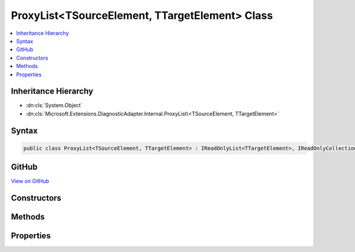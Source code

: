 

ProxyList<TSourceElement, TTargetElement> Class
===============================================



.. contents:: 
   :local:







Inheritance Hierarchy
---------------------


* :dn:cls:`System.Object`
* :dn:cls:`Microsoft.Extensions.DiagnosticAdapter.Internal.ProxyList\<TSourceElement, TTargetElement>`








Syntax
------

.. code-block:: csharp

   public class ProxyList<TSourceElement, TTargetElement> : IReadOnlyList<TTargetElement>, IReadOnlyCollection<TTargetElement>, IEnumerable<TTargetElement>, IEnumerable





GitHub
------

`View on GitHub <https://github.com/aspnet/apidocs/blob/master/aspnet/eventnotification/src/Microsoft.Extensions.DiagnosticAdapter/Internal/ProxyList.cs>`_





.. dn:class:: Microsoft.Extensions.DiagnosticAdapter.Internal.ProxyList<TSourceElement, TTargetElement>

Constructors
------------

.. dn:class:: Microsoft.Extensions.DiagnosticAdapter.Internal.ProxyList<TSourceElement, TTargetElement>
    :noindex:
    :hidden:

    
    .. dn:constructor:: Microsoft.Extensions.DiagnosticAdapter.Internal.ProxyList<TSourceElement, TTargetElement>.ProxyList(System.Collections.Generic.IList<TSourceElement>)
    
        
        
        
        :type source: System.Collections.Generic.IList{{TSourceElement}}
    
        
        .. code-block:: csharp
    
           public ProxyList(IList<TSourceElement> source)
    
    .. dn:constructor:: Microsoft.Extensions.DiagnosticAdapter.Internal.ProxyList<TSourceElement, TTargetElement>.ProxyList(System.Collections.Generic.IList<TSourceElement>, System.Type)
    
        
        
        
        :type source: System.Collections.Generic.IList{{TSourceElement}}
        
        
        :type proxyType: System.Type
    
        
        .. code-block:: csharp
    
           protected ProxyList(IList<TSourceElement> source, Type proxyType)
    

Methods
-------

.. dn:class:: Microsoft.Extensions.DiagnosticAdapter.Internal.ProxyList<TSourceElement, TTargetElement>
    :noindex:
    :hidden:

    
    .. dn:method:: Microsoft.Extensions.DiagnosticAdapter.Internal.ProxyList<TSourceElement, TTargetElement>.GetEnumerator()
    
        
        :rtype: System.Collections.Generic.IEnumerator{{TTargetElement}}
    
        
        .. code-block:: csharp
    
           public IEnumerator<TTargetElement> GetEnumerator()
    
    .. dn:method:: Microsoft.Extensions.DiagnosticAdapter.Internal.ProxyList<TSourceElement, TTargetElement>.System.Collections.IEnumerable.GetEnumerator()
    
        
        :rtype: System.Collections.IEnumerator
    
        
        .. code-block:: csharp
    
           IEnumerator IEnumerable.GetEnumerator()
    

Properties
----------

.. dn:class:: Microsoft.Extensions.DiagnosticAdapter.Internal.ProxyList<TSourceElement, TTargetElement>
    :noindex:
    :hidden:

    
    .. dn:property:: Microsoft.Extensions.DiagnosticAdapter.Internal.ProxyList<TSourceElement, TTargetElement>.Count
    
        
        :rtype: System.Int32
    
        
        .. code-block:: csharp
    
           public int Count { get; }
    
    .. dn:property:: Microsoft.Extensions.DiagnosticAdapter.Internal.ProxyList<TSourceElement, TTargetElement>.Item[System.Int32]
    
        
        
        
        :type index: System.Int32
        :rtype: {TTargetElement}
    
        
        .. code-block:: csharp
    
           public TTargetElement this[int index] { get; }
    

